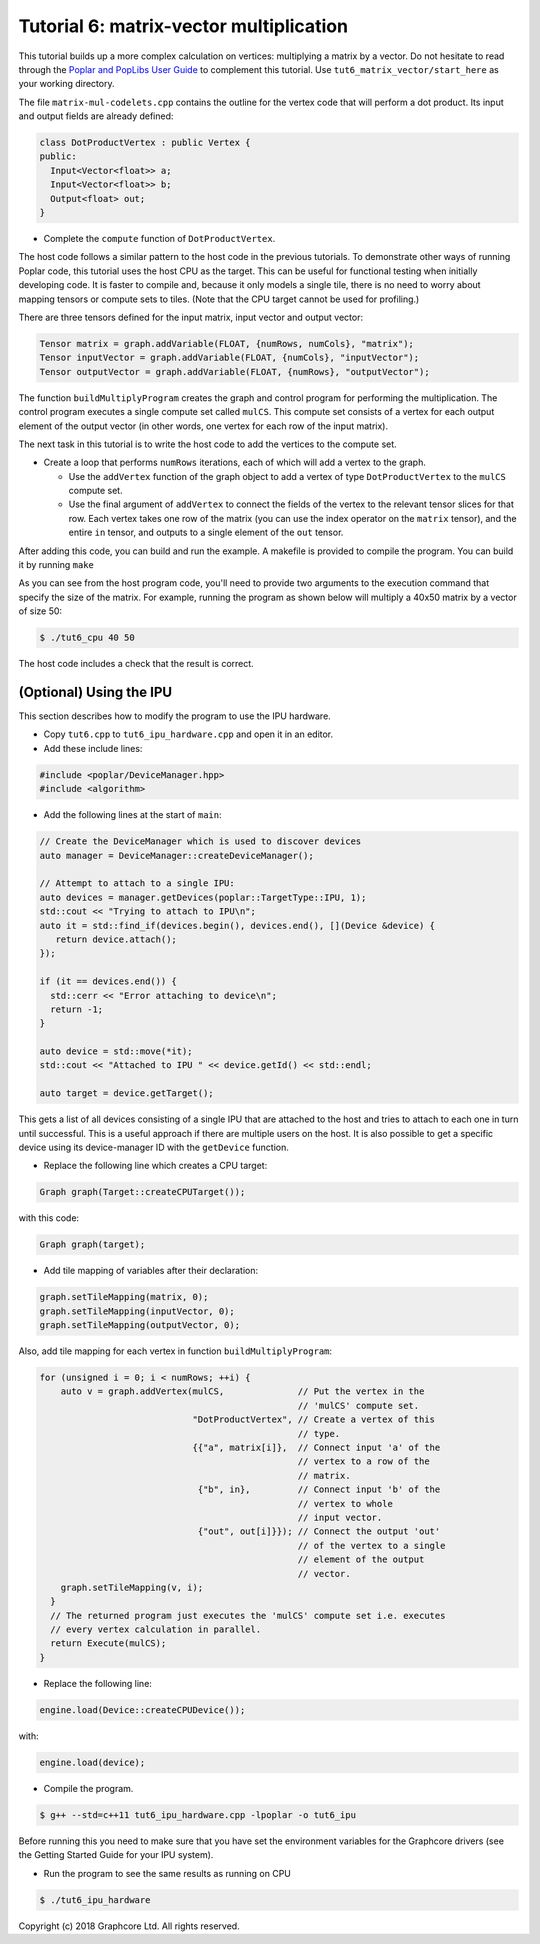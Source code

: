 Tutorial 6: matrix-vector multiplication
----------------------------------------

This tutorial builds up a more complex calculation on vertices: multiplying a
matrix by a vector. Do not hesitate to read through the `Poplar and PopLibs User
Guide <https://docs.graphcore.ai/projects/poplar-user-guide/en/latest/index.html>`_
to complement this tutorial.
Use ``tut6_matrix_vector/start_here`` as your working directory.

The file ``matrix-mul-codelets.cpp`` contains the outline for the vertex code
that will perform a dot product. Its input and output fields are already
defined:

.. code-block:: c++

  class DotProductVertex : public Vertex {
  public:
    Input<Vector<float>> a;
    Input<Vector<float>> b;
    Output<float> out;
  }

* Complete the ``compute`` function of ``DotProductVertex``.

The host code follows a similar pattern to the host code in the previous
tutorials. To demonstrate other ways of running Poplar code, this tutorial
uses the host CPU as the target. This can be useful for functional testing
when initially developing code. It is faster to compile and, because it
only models a single tile, there is no need to worry about mapping tensors
or compute sets to tiles. (Note that the CPU target cannot be used for
profiling.)

There are three tensors defined for the input matrix, input vector
and output vector:

.. code-block:: c++

  Tensor matrix = graph.addVariable(FLOAT, {numRows, numCols}, "matrix");
  Tensor inputVector = graph.addVariable(FLOAT, {numCols}, "inputVector");
  Tensor outputVector = graph.addVariable(FLOAT, {numRows}, "outputVector");

The function ``buildMultiplyProgram`` creates the graph and control program for
performing the multiplication. The control program executes a single compute set
called ``mulCS``. This compute set consists of a vertex for each output element
of the output vector (in other words, one vertex for each row of the input
matrix).

The next task in this tutorial is to write the host code to add the vertices to
the compute set.

* Create a loop that performs ``numRows`` iterations, each of which will add a
  vertex to the graph.

  * Use the ``addVertex`` function of the graph object to add a vertex of type
    ``DotProductVertex`` to the ``mulCS`` compute set.

  * Use the final argument of ``addVertex`` to connect the fields of the
    vertex to the relevant tensor slices for that row. Each vertex takes one
    row of the matrix (you can use the index operator on the ``matrix``
    tensor), and the entire ``in`` tensor, and outputs to a single element of
    the ``out`` tensor.

After adding this code, you can build and run the example. A makefile is provided
to compile the program. You can build it by running ``make``

As you can see from the host program code, you'll need to provide two arguments
to the execution command that specify the size of the matrix. For example,
running the program as shown below will multiply a 40x50 matrix by a vector of
size 50:

.. code-block:: bash

  $ ./tut6_cpu 40 50

The host code includes a check that the result is correct.

(Optional) Using the IPU
........................

This section describes how to modify the program to use the IPU hardware.

* Copy ``tut6.cpp`` to ``tut6_ipu_hardware.cpp`` and open it in an editor.

* Add these include lines:

.. code-block:: c++

  #include <poplar/DeviceManager.hpp>
  #include <algorithm>

* Add the following lines at the start of ``main``:

.. code-block:: c++

  // Create the DeviceManager which is used to discover devices
  auto manager = DeviceManager::createDeviceManager();

  // Attempt to attach to a single IPU:
  auto devices = manager.getDevices(poplar::TargetType::IPU, 1);
  std::cout << "Trying to attach to IPU\n";
  auto it = std::find_if(devices.begin(), devices.end(), [](Device &device) {
     return device.attach();
  });

  if (it == devices.end()) {
    std::cerr << "Error attaching to device\n";
    return -1;
  }

  auto device = std::move(*it);
  std::cout << "Attached to IPU " << device.getId() << std::endl;

  auto target = device.getTarget();

This gets a list of all devices consisting of a single IPU that are attached to
the host and tries to attach to each one in turn until successful.
This is a useful approach if there are multiple users on the host.
It is also possible to get a specific device using its device-manager ID with the
``getDevice`` function.

* Replace the following line which creates a CPU target:

.. code-block:: c++

  Graph graph(Target::createCPUTarget());

with this code:

.. code-block:: c++

  Graph graph(target);

* Add tile mapping of variables after their declaration:

.. code-block:: c++

  graph.setTileMapping(matrix, 0);
  graph.setTileMapping(inputVector, 0);
  graph.setTileMapping(outputVector, 0);

Also, add tile mapping for each vertex in function ``buildMultiplyProgram``:

.. code-block:: c++

  for (unsigned i = 0; i < numRows; ++i) {
      auto v = graph.addVertex(mulCS,              // Put the vertex in the
                                                   // 'mulCS' compute set.
                               "DotProductVertex", // Create a vertex of this
                                                   // type.
                               {{"a", matrix[i]},  // Connect input 'a' of the
                                                   // vertex to a row of the
                                                   // matrix.
                                {"b", in},         // Connect input 'b' of the
                                                   // vertex to whole
                                                   // input vector.
                                {"out", out[i]}}); // Connect the output 'out'
                                                   // of the vertex to a single
                                                   // element of the output
                                                   // vector.
      graph.setTileMapping(v, i);
    }
    // The returned program just executes the 'mulCS' compute set i.e. executes
    // every vertex calculation in parallel.
    return Execute(mulCS);
  }

* Replace the following line:

.. code-block:: c++

  engine.load(Device::createCPUDevice());

with:

.. code-block:: c++

  engine.load(device);

* Compile the program.

.. code-block:: bash

  $ g++ --std=c++11 tut6_ipu_hardware.cpp -lpoplar -o tut6_ipu

Before running this you need to make sure that you have set the environment
variables for the Graphcore drivers (see the Getting Started Guide for your IPU
system).

* Run the program to see the same results as running on CPU

.. code-block:: bash

  $ ./tut6_ipu_hardware

Copyright (c) 2018 Graphcore Ltd. All rights reserved.
